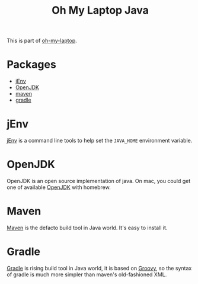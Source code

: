 #+TITLE: Oh My Laptop Java
#+OPTIONS: toc:nil num:nil ^:nil

This is part of [[https://github.com/xiaohanyu/oh-my-laptop][oh-my-laptop]].


* Packages

- [[https://www.jenv.be/][jEnv]]
- [[https://openjdk.java.net/][OpenJDK]]
- [[http://maven.apache.org/][maven]]
- [[https://gradle.org/][gradle]]


* jEnv

[[https://www.jenv.be/][jEnv]] is a command line tools to help set the =JAVA_HOME= environment variable.


* OpenJDK

OpenJDK is an open source implementation of java. On mac, you could get one of
available [[https://openjdk.java.net/][OpenJDK]] with homebrew.


* Maven

[[http://maven.apache.org/][Maven]] is the defacto build tool in Java world. It's easy to install it.


* Gradle

[[http://gradle.org/][Gradle]] is rising build tool in Java world, it is based on [[http://groovy.codehaus.org/][Groovy]], so the syntax
of gradle is much more simpler than maven's old-fashioned XML.
